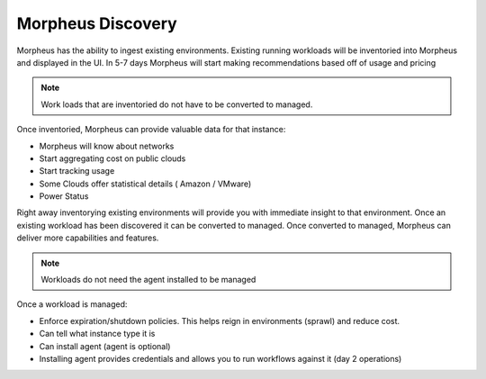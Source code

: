 Morpheus Discovery
===================

Morpheus has the ability to ingest existing environments.  Existing running workloads will be inventoried into Morpheus and displayed in the UI.  In 5-7 days Morpheus will start making recommendations based off of usage and pricing

.. NOTE::  Work loads that are inventoried do not have to be converted to managed.

Once inventoried, Morpheus can provide valuable data for that instance:

* Morpheus will know about networks
* Start aggregating cost on public clouds
* Start tracking usage
* Some Clouds offer statistical details ( Amazon / VMware)
* Power Status

Right away inventorying existing environments will provide you with immediate insight to that environment.  Once an existing workload has been discovered it can be converted to managed.  Once converted to managed, Morpheus can deliver more capabilities and features.

.. NOTE:: Workloads do not need the agent installed to be managed

Once a workload is managed:

* Enforce expiration/shutdown policies. This helps reign in environments (sprawl) and reduce cost.
* Can tell what instance type it is
* Can install agent (agent is optional)
* Installing agent provides credentials and allows you to run workflows against it (day 2 operations)
